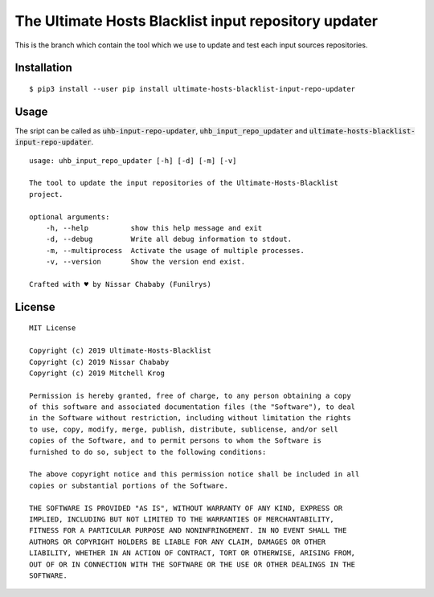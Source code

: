 The Ultimate Hosts Blacklist input repository updater
=======================================================

This is the branch which contain the tool which we use to update and test each input sources repositories.

Installation
------------

::

    $ pip3 install --user pip install ultimate-hosts-blacklist-input-repo-updater



Usage
-----

The sript can be called as :code:`uhb-input-repo-updater`, :code:`uhb_input_repo_updater` and :code:`ultimate-hosts-blacklist-input-repo-updater`.

::

    usage: uhb_input_repo_updater [-h] [-d] [-m] [-v]

    The tool to update the input repositories of the Ultimate-Hosts-Blacklist
    project.

    optional arguments:
        -h, --help          show this help message and exit
        -d, --debug         Write all debug information to stdout.
        -m, --multiprocess  Activate the usage of multiple processes.
        -v, --version       Show the version end exist.

    Crafted with ♥ by Nissar Chababy (Funilrys)

License
-------

::

    MIT License

    Copyright (c) 2019 Ultimate-Hosts-Blacklist
    Copyright (c) 2019 Nissar Chababy
    Copyright (c) 2019 Mitchell Krog

    Permission is hereby granted, free of charge, to any person obtaining a copy
    of this software and associated documentation files (the "Software"), to deal
    in the Software without restriction, including without limitation the rights
    to use, copy, modify, merge, publish, distribute, sublicense, and/or sell
    copies of the Software, and to permit persons to whom the Software is
    furnished to do so, subject to the following conditions:

    The above copyright notice and this permission notice shall be included in all
    copies or substantial portions of the Software.

    THE SOFTWARE IS PROVIDED "AS IS", WITHOUT WARRANTY OF ANY KIND, EXPRESS OR
    IMPLIED, INCLUDING BUT NOT LIMITED TO THE WARRANTIES OF MERCHANTABILITY,
    FITNESS FOR A PARTICULAR PURPOSE AND NONINFRINGEMENT. IN NO EVENT SHALL THE
    AUTHORS OR COPYRIGHT HOLDERS BE LIABLE FOR ANY CLAIM, DAMAGES OR OTHER
    LIABILITY, WHETHER IN AN ACTION OF CONTRACT, TORT OR OTHERWISE, ARISING FROM,
    OUT OF OR IN CONNECTION WITH THE SOFTWARE OR THE USE OR OTHER DEALINGS IN THE
    SOFTWARE.